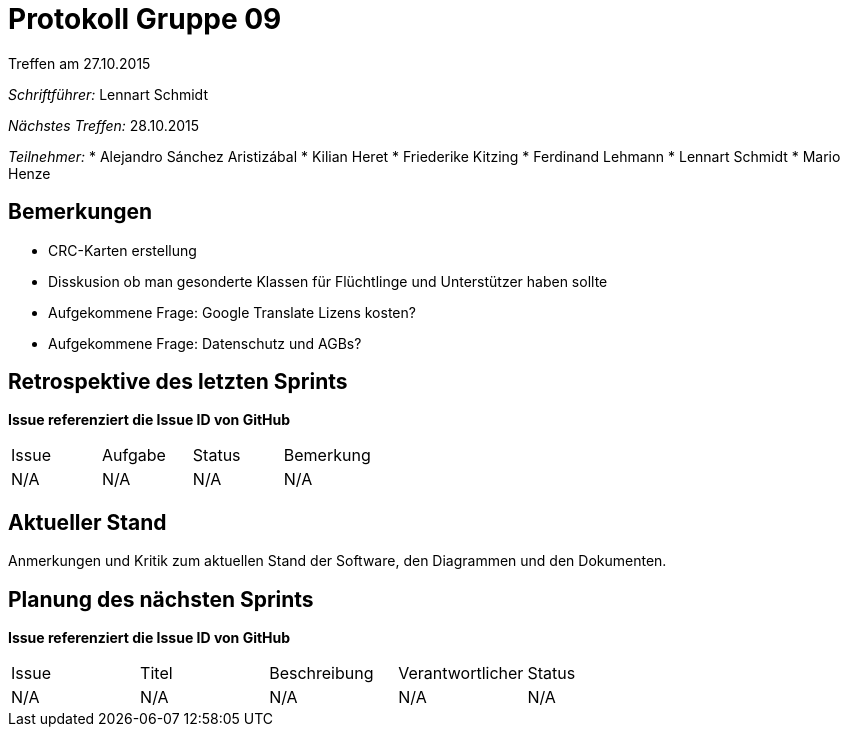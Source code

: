 = Protokoll Gruppe 09
__Treffen am 27.10.2015__

__Schriftführer:__ Lennart Schmidt

__Nächstes Treffen:__ 28.10.2015

__Teilnehmer:__
* Alejandro Sánchez Aristizábal
* Kilian Heret
* Friederike Kitzing
* Ferdinand Lehmann
* Lennart Schmidt
* Mario Henze

== Bemerkungen
* CRC-Karten erstellung
* Disskusion ob man gesonderte Klassen für Flüchtlinge und Unterstützer haben sollte
* Aufgekommene Frage: Google Translate Lizens kosten?
* Aufgekommene Frage: Datenschutz und AGBs?

== Retrospektive des letzten Sprints
*Issue referenziert die Issue ID von GitHub*

// See http://asciidoctor.org/docs/user-manual/=tables
[option="headers"]
|===
|Issue |Aufgabe |Status |Bemerkung
|N/A   |N/A     |N/A    |N/A
|===


== Aktueller Stand
Anmerkungen und Kritik zum aktuellen Stand der Software, den Diagrammen und den
Dokumenten.

== Planung des nächsten Sprints
*Issue referenziert die Issue ID von GitHub*

// See http://asciidoctor.org/docs/user-manual/=tables
[option="headers"]
|===
|Issue |Titel |Beschreibung |Verantwortlicher |Status
|N/A   |N/A   |N/A          |N/A              |N/A
|===
